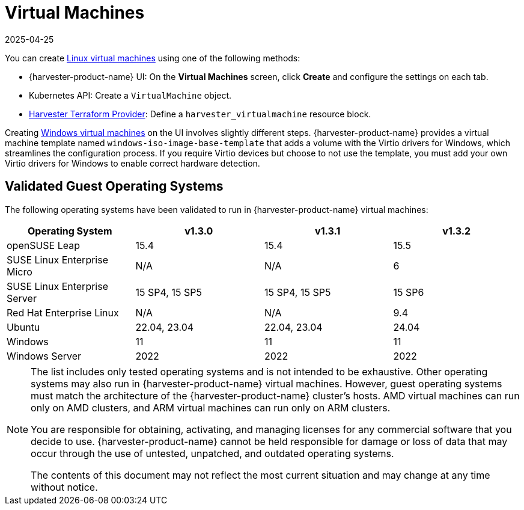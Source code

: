 = Virtual Machines
:revdate: 2025-04-25
:page-revdate: {revdate}

You can create xref:../virtual-machines/create-vm.adoc[Linux virtual machines] using one of the following methods: 

* {harvester-product-name} UI: On the *Virtual Machines* screen, click *Create* and configure the settings on each tab. 
* Kubernetes API: Create a `VirtualMachine` object. 
* xref:../integrations/terraform/terraform-provider.adoc[Harvester Terraform Provider]: Define a `harvester_virtualmachine` resource block. 

Creating xref:../virtual-machines/create-windows-vm.adoc[Windows virtual machines] on the UI involves slightly different steps. {harvester-product-name} provides a virtual machine template named `windows-iso-image-base-template` that adds a volume with the Virtio drivers for Windows, which streamlines the configuration process. If you require Virtio devices but choose to not use the template, you must add your own Virtio drivers for Windows to enable correct hardware detection. 

== Validated Guest Operating Systems

The following operating systems have been validated to run in {harvester-product-name} virtual machines:

|===
| Operating System | v1.3.0 | v1.3.1 | v1.3.2

| openSUSE Leap
| 15.4
| 15.4
| 15.5

| SUSE Linux Enterprise Micro
| N/A
| N/A
| 6

| SUSE Linux Enterprise Server
| 15 SP4, 15 SP5
| 15 SP4, 15 SP5
| 15 SP6

| Red Hat Enterprise Linux
| N/A
| N/A
| 9.4

| Ubuntu
| 22.04, 23.04
| 22.04, 23.04
| 24.04

| Windows
| 11
| 11
| 11

| Windows Server
| 2022
| 2022
| 2022
|===

[NOTE]
====
The list includes only tested operating systems and is not intended to be exhaustive. Other operating systems may also run in {harvester-product-name} virtual machines. However, guest operating systems must match the architecture of the {harvester-product-name} cluster's hosts. AMD virtual machines can run only on AMD clusters, and ARM virtual machines can run only on ARM clusters.

You are responsible for obtaining, activating, and managing licenses for any commercial software that you decide to use. {harvester-product-name} cannot be held responsible for damage or loss of data that may occur through the use of untested, unpatched, and outdated operating systems.

The contents of this document may not reflect the most current situation and may change at any time without notice.
====